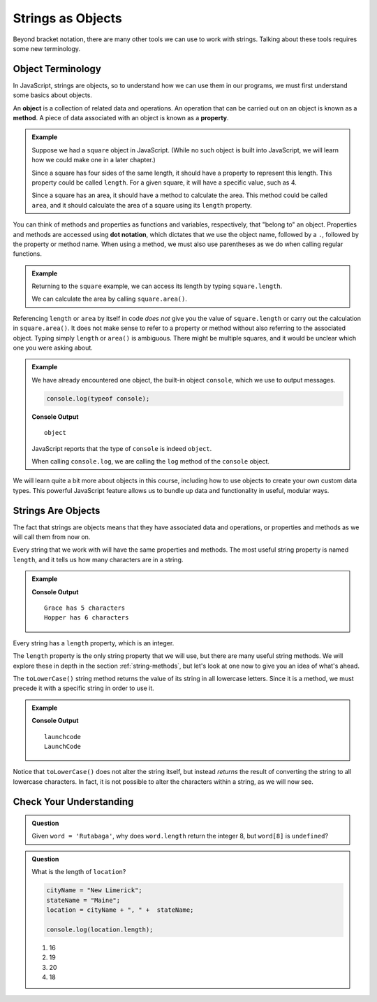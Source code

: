 Strings as Objects
==================

Beyond bracket notation, there are many other tools we can use to work with strings. Talking about these tools requires some new terminology.

Object Terminology
------------------

.. index:: object, property, method

In JavaScript, strings are objects, so to understand how we can use them in our programs, we must first understand some basics about objects.

An **object** is a collection of related data and operations. An operation that can be carried out on an object is known as a **method**. A piece of data associated with an object is known as a **property**.

.. admonition:: Example

   Suppose we had a ``square`` object in JavaScript. (While no such object is built into JavaScript, we will learn how we could make one in a later chapter.)

   Since a square has four sides of the same length, it should have a property to represent this length. This property could be called ``length``. For a given square, it will have a specific value, such as 4.

   Since a square has an area, it should have a method to calculate the area. This method could be called ``area``, and it should calculate the area of a square using its ``length`` property.

You can think of methods and properties as functions and variables, respectively, that "belong to" an object. Properties and methods are accessed using **dot notation**, which dictates that we use the object name, followed by a ``.``, followed by the property or method name. When using a method, we must also use parentheses as we do when calling regular functions.

.. admonition:: Example

   Returning to the ``square`` example, we can access its length by typing ``square.length``.

   We can calculate the area by calling ``square.area()``.

Referencing ``length`` or ``area`` by itself in code *does not* give you the value of ``square.length`` or carry out the calculation in ``square.area()``. It does not make sense to refer to a property or method without also referring to the associated object. Typing simply ``length`` or ``area()`` is ambiguous. There might be multiple squares, and it would be unclear which one you were asking about.

.. admonition:: Example

   We have already encountered one object, the built-in object ``console``, which we use to output messages.

   .. sourcecode:: js

      console.log(typeof console);

   **Console Output**

   ::

      object

   JavaScript reports that the type of ``console`` is indeed ``object``.

   When calling ``console.log``, we are calling the ``log`` method of the ``console`` object.

We will learn quite a bit more about objects in this course, including how to
use objects to create your own custom data types. This powerful JavaScript
feature allows us to bundle up data and functionality in useful, modular ways.

Strings Are Objects
-------------------

The fact that strings are objects means that they have associated data and operations, or properties and methods as we will call them from now on.

.. index::
   single: string; length

Every string that we work with will have the same properties and methods. The most useful string property is named ``length``, and it tells us how many characters are in a string.

.. admonition:: Example

   .. sourcecode:: js
      :linenos:

      let firstName = "Grace";
      let lastName = "Hopper";

      console.log(firstName, "has", firstName.length, "characters");
      console.log(lastName, "has", lastName.length, "characters");

   **Console Output**

   ::

      Grace has 5 characters
      Hopper has 6 characters

Every string has a ``length`` property, which is an integer.

The ``length`` property is the only string property that we will use, but there are many useful string methods. We will explore these in depth in the section :ref:`string-methods`, but let's look at one now to give you an idea of what's ahead.

The ``toLowerCase()`` string method returns the value of its string in all lowercase letters. Since it is a method, we must precede it with a specific string in order to use it.

.. admonition:: Example

   .. sourcecode:: js
      :linenos:

      let nonprofit = "LaunchCode";

      console.log(nonprofit.toLowerCase());
      console.log(nonprofit);

   **Console Output**

   ::

      launchcode
      LaunchCode

Notice that ``toLowerCase()`` does not alter the string itself, but instead *returns* the result of converting the string to all lowercase characters. In fact, it is not possible to alter the characters within a string, as we will now see.

Check Your Understanding
------------------------

.. admonition:: Question

   Given ``word = 'Rutabaga'``, why does ``word.length`` return the integer 8, but ``word[8]`` is ``undefined``?

.. admonition:: Question

   What is the length of ``location``?
   
   .. sourcecode:: js
   
      cityName = "New Limerick";
      stateName = "Maine";
      location = cityName + ", " +  stateName;

      console.log(location.length);

   #. 16
   #. 19
   #. 20
   #. 18


